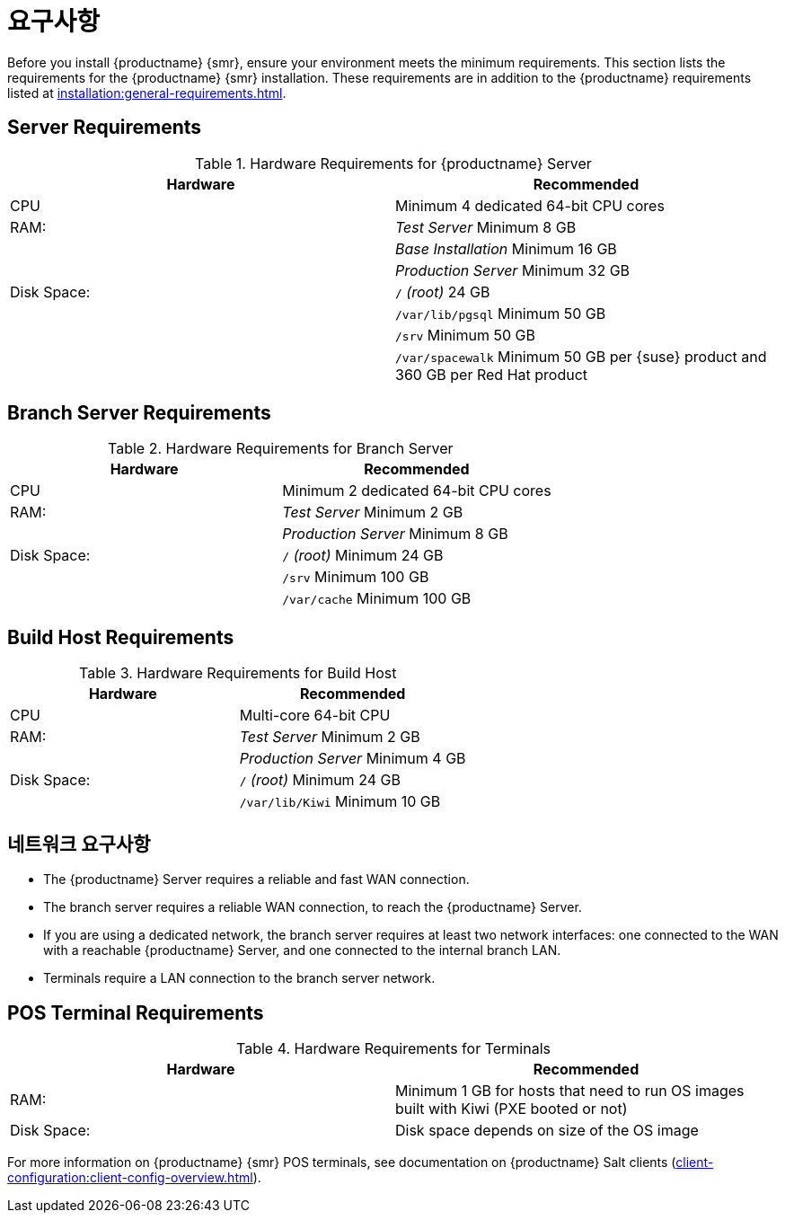 [[retail-requirements]]
= 요구사항

Before you install {productname} {smr}, ensure your environment meets the minimum requirements. This section lists the requirements for the {productname} {smr} installation. These requirements are in addition to the {productname} requirements listed at xref:installation:general-requirements.adoc[].

ifeval::[{suma-content} == true]
[IMPORTANT]
====
{productname} {smr} is only supported on the {x86_64} architecture.
====
endif::[]

ifeval::[{uyuni-content} == true]
[IMPORTANT]
====
{productname} {smr} is tested on {x86_64} architecture.
====
endif::[]



== Server Requirements

[cols="1,1", options="header"]
.Hardware Requirements for {productname} Server
|===
| Hardware                 | Recommended
| CPU                      | Minimum 4 dedicated 64-bit CPU cores
| RAM:                     | _Test Server_ Minimum 8{nbsp}GB
|                          | _Base Installation_ Minimum 16{nbsp}GB
|                          | _Production Server_ Minimum 32{nbsp}GB
| Disk Space:              | [path]``/`` _(root)_ 24{nbsp}GB
|                          | [path]``/var/lib/pgsql`` Minimum 50{nbsp}GB
|                          | [path]``/srv`` Minimum 50{nbsp}GB
|                          | [path]``/var/spacewalk`` Minimum 50{nbsp}GB per {suse} product and 360{nbsp}GB per Red Hat product
|===



== Branch Server Requirements

[cols="1,1", options="header"]
.Hardware Requirements for Branch Server
|===
| Hardware                 | Recommended
| CPU                      | Minimum 2 dedicated 64-bit CPU cores
| RAM:                     | _Test Server_ Minimum 2{nbsp}GB
|                          | _Production Server_ Minimum 8{nbsp}GB
| Disk Space:              | [path]``/`` _(root)_ Minimum 24{nbsp}GB
|                          | [path]``/srv`` Minimum 100{nbsp}GB
|                          | [path]``/var/cache`` Minimum 100{nbsp}GB
|===



== Build Host Requirements

[cols="1,1", options="header"]
.Hardware Requirements for Build Host
|===
| Hardware                 | Recommended
| CPU                      | Multi-core 64-bit CPU
| RAM:                     | _Test Server_ Minimum 2{nbsp}GB
|                          | _Production Server_ Minimum 4{nbsp}GB
| Disk Space:              | [path]``/`` _(root)_ Minimum 24{nbsp}GB
|                          | [path]``/var/lib/Kiwi`` Minimum 10{nbsp}GB
|===



== 네트워크 요구사항

* The {productname} Server requires a reliable and fast WAN connection.
* The branch server requires a reliable WAN connection, to reach the {productname} Server.
* If you are using a dedicated network, the branch server requires at least two network interfaces: one connected to the WAN with a reachable {productname} Server, and one connected to the internal branch LAN.
* Terminals require a LAN connection to the branch server network.



== POS Terminal Requirements

[cols="1,1", options="header"]
.Hardware Requirements for Terminals
|===
| Hardware                 | Recommended
| RAM:                     | Minimum 1 GB for hosts that need to run OS images built with Kiwi (PXE booted or not)
| Disk Space:              | Disk space depends on size of the OS image
|===

ifeval::[{suma-content} == true]
For more information, see the documentation of the underlying system (in this case: {sles}{nbsp}15).
endif::[]

For more information on {productname} {smr} POS terminals, see documentation on {productname} Salt clients (xref:client-configuration:client-config-overview.adoc[]).



ifeval::[{suma-content} == true]
=== UEFI Secure Booting Requirements


Secure boot from the network using UEFI PXE or UEFI HTTP is supported on both {sles}{nbsp}12 and {sles}{nbsp}15. Booting from a hard disk using UEFI Secure Boot is fully supported on {sles}{nbsp}15 images only.

You cannot boot {sles}{nbsp}12 images using UEFI secure boot from a hard disk. This is due to limitations with the legacy Kiwi service. You need to either disable UEFI secure boot, or upgrade your terminals to {sles}{nbsp}15.
endif::[]
